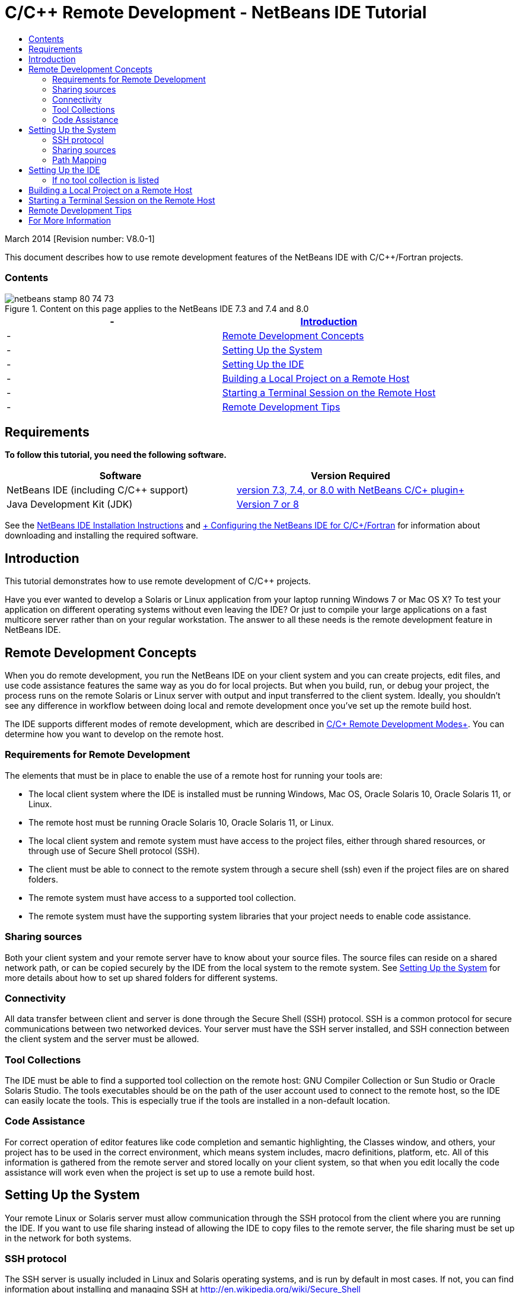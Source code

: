 // 
//     Licensed to the Apache Software Foundation (ASF) under one
//     or more contributor license agreements.  See the NOTICE file
//     distributed with this work for additional information
//     regarding copyright ownership.  The ASF licenses this file
//     to you under the Apache License, Version 2.0 (the
//     "License"); you may not use this file except in compliance
//     with the License.  You may obtain a copy of the License at
// 
//       http://www.apache.org/licenses/LICENSE-2.0
// 
//     Unless required by applicable law or agreed to in writing,
//     software distributed under the License is distributed on an
//     "AS IS" BASIS, WITHOUT WARRANTIES OR CONDITIONS OF ANY
//     KIND, either express or implied.  See the License for the
//     specific language governing permissions and limitations
//     under the License.
//

= C/C++ Remote Development - NetBeans IDE Tutorial
:jbake-type: tutorial
:jbake-tags: tutorials
:jbake-status: published
:toc: left
:toc-title:
:description: C/C++ Remote Development - NetBeans IDE Tutorial - Apache NetBeans

March 2014 [Revision number: V8.0-1]

This document describes how to use remote development features of the NetBeans IDE with C/C++/Fortran projects.


=== Contents

image::images/netbeans-stamp-80-74-73.png[title="Content on this page applies to the NetBeans IDE 7.3 and 7.4 and 8.0"]

|===
|-  |<<intro,Introduction>> 

|-  |<<concepts,Remote Development Concepts>> 

|-  |<<system,Setting Up the System>> 

|-  |<<setup,Setting Up the IDE>> 

|-  |<<workflow,Building a Local Project on a Remote Host>> 

|-  |<<terminal,Starting a Terminal Session on the Remote Host>> 

|-  |<<tips,Remote Development Tips>> 
|===


== Requirements

*To follow this tutorial, you need the following software.*

|===
|Software |Version Required 

|NetBeans IDE (including C/C++ support) |link:https://netbeans.org/downloads/index.html[+version 7.3, 7.4, or 8.0 with NetBeans C/C++ plugin+] 

|Java Development Kit (JDK) |link:http://www.oracle.com/technetwork/java/javase/downloads/index.html[+Version 7 or 8+] 
|===


See the link:../../../community/releases/80/install.html[+NetBeans IDE Installation Instructions+] and link:../../../community/releases/80/cpp-setup-instructions.html[+ Configuring the NetBeans IDE for C/C++/Fortran+]
for information about downloading and installing the required software.


== Introduction

This tutorial demonstrates how to use remote development of C/C++ projects.

Have you ever wanted to develop a Solaris or Linux application from your laptop running Windows 7 or Mac OS X? To test your application on different operating systems without even leaving the IDE? Or just to compile your large applications on a fast multicore server rather than on your regular workstation. The answer to all these needs is the remote development feature in NetBeans IDE.


== Remote Development Concepts

When you do remote development, you run the NetBeans IDE on your client system and you can create projects, edit files, and use code assistance features the same way as you do for local projects. But when you build, run, or debug your project, the process runs on the remote Solaris or Linux server with output and input transferred to the client system. Ideally, you shouldn't see any difference in workflow between doing local and remote development once you've set up the remote build host.

The IDE supports different modes of remote development, which are described in link:./remote-modes.html[+C/C++ Remote Development Modes+]. You can determine how you want to develop on the remote host.


=== Requirements for Remote Development

The elements that must be in place to enable the use of a remote host for running your tools are:

* The local client system where the IDE is installed must be running Windows, Mac OS, Oracle Solaris 10, Oracle Solaris 11, or Linux.
* The remote host must be running Oracle Solaris 10, Oracle Solaris 11, or Linux.
* The local client system and remote system must have access to the project files, either through shared resources, or through use of Secure Shell protocol (SSH).
* The client must be able to connect to the remote system through a secure shell (ssh) even if the project files are on shared folders.
* The remote system must have access to a supported tool collection.
* The remote system must have the supporting system libraries that your project needs to enable code assistance.


=== Sharing sources

Both your client system and your remote server have to know about your source files. The source files can reside on a shared network path, or can be copied securely by the IDE from the local system to the remote system. See <<system,Setting Up the System>> for more details about how to set up shared folders for different systems.


=== Connectivity

All data transfer between client and server is done through the Secure Shell (SSH) protocol. SSH is a common protocol for secure communications between two networked devices. Your server must have the SSH server installed, and SSH connection between the client system and the server must be allowed.


=== Tool Collections

The IDE must be able to find a supported tool collection on the remote host: GNU Compiler Collection or Sun Studio or Oracle Solaris Studio. The tools executables should be on the path of the user account used to connect to the remote host, so the IDE can easily locate the tools. This is especially true if the tools are installed in a non-default location.


=== Code Assistance

For correct operation of editor features like code completion and semantic highlighting, the Classes window, and others, your project has to be used in the correct environment, which means system includes, macro definitions, platform, etc. All of this information is gathered from the remote server and stored locally on your client system, so that when you edit locally the code assistance will work even when the project is set up to use a remote build host.


== Setting Up the System

Your remote Linux or Solaris server must allow communication through the SSH protocol from the client where you are running the IDE. If you want to use file sharing instead of allowing the IDE to copy files to the remote server, the file sharing must be set up in the network for both systems.


=== SSH protocol

The SSH server is usually included in Linux and Solaris operating systems, and is run by default in most cases. If not, you can find information about installing and managing SSH at link:http://en.wikipedia.org/wiki/Secure_Shell[+http://en.wikipedia.org/wiki/Secure_Shell+]

The IDE provides its own ssh client, so you do not need to install the ssh client on your local machine.

An SSH connection must be allowed between your client and server systems, which usually means port 22 must be open on the server. You may need root access or the help of your system administrator if port 22 is disabled.

SSH must be enabled between the systems even if you are not using the Automatic Copying or SFTP option to transfer the projects files to the remote server.


=== Sharing sources

If you do not already have file sharing set up between your Windows system and a Unix remote host for other uses, it is much simpler to use Automatic Copying or SFTP instead of file sharing for small to medium projects. If you are working on a large project with thousands of files that participate in the build, sharing makes more sense because copying would take a long time.

For Windows to UNIX® configuration there are two major ways of sharing sources:

* Samba server on UNIX system
* Windows Services for UNIX (SFU) package installed on Windows system


==== Organizing Sources Using Samba or SMB

A Samba server (open source version of SMB) allows a Windows user to map shared NFS folders as Windows network drives. The Samba package, or its equivalent SMB or CIFS, is included in most distributions of Linux and Solaris operating systems. If Samba is not included in your distribution, you can download it from link:http://www.samba.org/[+www.samba.org+].

If you have privileged access on your server, you can set up Samba yourself following the instructions at the following links. Otherwise you have to contact your system administrator.

* Oracle Solaris 11: link:https://blogs.oracle.com/paulie/entry/cifs_sharing_on_solaris_11[+https://blogs.oracle.com/paulie/entry/cifs_sharing_on_solaris_11+] for brief information. See link:http://docs.oracle.com/cd/E26502_01/html/E29004/smboverview.html[+Managing SMB File Sharing and Windows Interoperability in Oracle Solaris 11.1+] for full information.
* Oracle Solaris 10: link:http://blogs.oracle.com/timthomas/entry/enabling_and_configuring_samba_as[+http://blogs.oracle.com/timthomas/entry/enabling_and_configuring_samba_as+]
* Linux: link:http://www.linux.com/articles/58593[+http://www.linux.com/articles/58593+]

After starting Samba you can map your UNIX server's folders the same way as Windows folders.


==== Windows Services For UNIX (SFU)

Another option is Windows Services For UNIX, a set of utilities provided by Microsoft to access NFS filesystems from Windows. 
You can download them from link:http://www.microsoft.com/downloads/details.aspx?FamilyID=896c9688-601b-44f1-81a4-02878ff11778&displaylang=en[+Microsoft Download Center+] and read documentation at link:http://technet.microsoft.com/en-us/library/bb496506.aspx[+Windows Services for Unix page+].

The SFU package is not available for Windows Vista or Windows 7 users. Windows Vista and Windows 7 Enterprise and Ultimate Editions include the Services for Unix components, renamed to the Subsystem for UNIX-based applications (SUA), and Client for NFS v3. For more information, see link:http://en.wikipedia.org/wiki/Microsoft_Windows_Services_for_UNIX#Subsystem_for_UNIX-based_Applications_.28SUA.29[+http://en.wikipedia.org/wiki/Microsoft_Windows_Services_for_UNIX+]


==== Mac OS X configuration

Mac OS X includes support for connecting to Samba servers. Mac OS X can also mount NFS shares from a server.

You can use Finder > Go > Connect to Server and enter a server address.

To connect to SMB/CIFS (Windows) servers and shared folders, enter the server address in one of these forms:

[quote]
----
`smb://_DNSname/sharename_
smb://_IPaddress/sharename_`
----

You are prompted to enter the username and password for the shared folder. See link:http://support.apple.com/kb/ht1568[+How to Connect to Windows File Sharing (SMB)+] in the Apple knowledge base for more information.

To connect to an NFS server, type the server name and path to the NFS shared folder in one of these forms:

[quote]
----
`nfs://_servername/path/to/share/_
nfs://_IPaddress/path/to/share_`
----

For more information, see link:http://support.apple.com/kb/TA22243[+Using the Finder to Mount NFS Exports+] in the Apple knowledge base.

You are not prompted for your username and password, but authorization is checked against your Mac UID. The UID is a unique integer assigned to your username in Unix-like operating systems such as Mac OS X, Solaris, and Linux. To use NFS, the Mac UID must be the same as the UID of your account on the server.


==== UNIX-UNIX configuration

For file sharing between Solaris or Linux systems, you do not need any special setup. You just need to share a folder from one of the systems or you can use your home directory if it is mounted on a network file server and accessible from both systems.


=== Path Mapping

When using the shared sources model, you may need to map the location of the sources on the local host, to the path used on the remote host to get to the sources.

For example, consider this configuration:

* Solaris server  ``solserver``  with shared folder  ``/export/pub`` 
* Workstation running Windows XP with installed SFU and path  ``\\solserver\export\pub``  is mounted as drive  ``P:`` 
* Project source files located on  ``solserver``  in the folder  ``/export/pub/myproject`` 

In this case from the server point of view your source files are located in the  ``/export/pub/myproject`` . But from the client point of view the location of the source files is  ``P:\myproject`` . You need to let the IDE know that these paths are mapped: 
 ``/export/pub -> P:\`` 

You can edit the properties of the build host to set path mappings.

If you set up shared resources for source files before configuring the remote host in NetBeans IDE, the IDE will automatically find out the required path mappings for you in most cases.


== Setting Up the IDE

In the following example, the client host is a workstation running Windows Vista. The remote host named  ``edgard``  is a server running the Oracle Solaris operating system.

1. Open the Services window by choosing Window > Services.
2. Right-click the C/C++ Build Hosts node and select Add New Host.
image::images/remotedev-add-host.png[]In the New Remote Host Setup dialog box, the IDE discovers your local network's hosts. The host names are added to a table in the dialog box, and a green indicator tells you if they are running the SSH server.
3. Double-click the name of the server you want, or type the server name directly in the Hostname field. Click Next.
image::images/remotedev-setup-host.png[]
4. On the Setup Host screen, type the username that you use to log in to the remote host, and select an authentication method. For this tutorial, select Password and click Next.image::images/remotedev-setup-host-auth.png[]

If you want to use ssh keys, you must set them up outside the IDE first. Then you can specify the location to the ssh keys in the IDE, and the IDE can use the keys to make the ssh connection to the remote build host.

5. After a connection is made to the server, enter your password in the Authentication dialog box.
6. Optionally, click Remember Password to have the IDE encrypt and store the password on your local disk so you do not have to enter it each time the IDE connects to the remote host.

The IDE configures the remote host and looks for tool collections on the remote host.

7. When the host is successfully configured, a summary page shows information about the remote host: the platform, hostname, user name to log in, and the tool collections that were found.
image::images/remotedev-setup-host-summary.png[]
8. At the bottom of the summary page, two more options are displayed. If more than one tool collection was found, you can select one of the collections to be the Default Tool Collection.
9. For the Access project files via option:
* Select Automatic Copying if your client system and the remote build host do not have shared access to the project files. When you select Automatic Copying, the project files will be copied to your home directory on the server using the sftp command. This is known as simple remote development.
* Select System level file sharing if the client and server have access to the same folder. This is known as shared or mixed remote development.
* Select SFTP (on NetBeans 7.4 and 8.0 only) to use secure file transfer protocol to copy the project files to the remote host. Similar to Automatic Copying.
10. Click Finish to complete the wizard.
11. In the Services window, the new remote host is shown under the C/C++ Build Hosts node. Expand the node for the new host and you should have one or more tool collections in the Tool Collections list.
image::images/remotedev-remote-toolchain.png[]


=== If no tool collection is listed

Try the following tasks if you do not see any tool collections under the remote host node.

* On the remote host, add the tool collection's bin directory to your user path on the host. If no tool collections are available on the remote host, you must install the GNU compiler collection or the Sun Studio or Oracle Solaris Studio software on the remote host.
* When the path to the tool executables is on your remote host user path, you can try to set up the tool collection on the local system again. Right-click the host in the Services window and select Restore Default Tool Collections to have the IDE try to find tool collections on the remote host again.
* Alternatively, right-click the host in the Services window and select Add Tool Collection to specify or browse to the path to a tool collection on the remote host.

When you have a tool collection listed, you are done with creating your new remote build host.

In the next section, you can try simple remote development.


== Building a Local Project on a Remote Host

1. Create a new sample project by choosing File > New Project.
2. Expand Samples > C/C++ and select Welcome. Click Next.

This example does not use shared folders, so you can keep the suggested location for the project in the NetBeansProjects folder in the Windows user directory, which is not shared.

If you want to use shared source files, make sure that the Project Location you specify is a path shared with the remote server.

3. Select the new remote host for the Build Host. The Tool Collection list is updated to show the available tools on the remote host.
image::images/remotedev-new-project.png[]
4. Click Finish to create the project. 

The Welcome_1 project opens in the Projects window.

5. Place your mouse cursor over the name of the project in the Projects window to see that a tooltip shows the project location and the remote host that it is configured to build on.
6. Click the Build button on the toolbar or right-click the Welcome_1 project node and choose Build. The sample project will be built remotely on the selected build host.
7. Open the source file  ``welcome.cc`` .

In the following screenshot you can see that code assistance is working when you press Ctrl-Space with the cursor on the  ``argc``  symbol to see.

The Output window displays the name of the host where the application was built and the remote compilers and make utility that were used for building. The project files are in the user's  ``.netbeans/remote/``  directory on the remote host.

image::images/remotedev-built-small.png[]

There is almost no difference in workflow once you set up a remote host. You can use all editor features, build, run, test, and debug as you are used to doing locally.


== Starting a Terminal Session on the Remote Host

You can start a secure shell terminal session from within the IDE to connect to the remote system or the local system. This feature is especially convenient on Windows platforms, which do not support SSH natively.

1. On the left margin of the Output window, click the terminal icon. 
image::images/remotedev-terminal-icon.png[]

The IDE opens a Terminal tab in the working directory of the current project, whether it is local or remote. If the project is using a remote build host and you are already connected through the IDE, you do not need to login again.

image::images/remotedev-terminal.png[]

You can use the IDE internal terminal to do anything you might usually do in an SSH session to a remote host.

You can create new local or remote terminal sessions using the icons in the left margin of the Terminal tab, or using the menu option Window > Output > Terminal.


== Remote Development Tips

* You can switch the build host for a project by right-clicking the project node and selecting Set Build Host.
image::images/remotedev-set-remote-host-menu.png[]
* You can change the properties of a remote build host after initial setup, by right-clicking the host in the Services window and selecting Properties.
* If you are using a remote host to build and run an application with a graphical UI, you can select Enable X11 Forwarding in the hosts properties to that the UI can be seen on your local system while it runs on the remote host.
* If building your project remotely compiles libraries or generates other files in addition to the main build product, the IDE prompts you to download the files to the local system. You can select which changed files to download.
* You can work on projects in full remote mode where the project and the tools are on the remote host. See the IDE's integrated help or the article link:./remote-modes.html[+C/C++ Remote Development Modes+] for more information.
* You can access the remote host and tools information from the IDE's Tools menu as well as the Services window. Select Tools > Options > C/C++ > Build Tools and click the Edit button next to the Build Host list.
* When using file sharing for project files, you can map the local and remote paths to the shared folder through the Path Mapping feature. You can set the mapping by doing one of the following:
* In the Services window, open C/C++ Build Hosts, right-click the hostname and select Path Mapper.
* From IDE's Tools menu, choose Options > C/C++ > Build Tools, click Edit button, select the remote host and click the Path Mapping button.


== For More Information

See the following locations for more information:

* The Help menu in the IDE provides access to extensive information about using the IDE.

* The link:./remote-modes.html[+C/C++ Remote Development Modes article+] describes different ways to use remote development

* The link:https://netbeans.org/kb/trails/cnd.html[+C/C++ Learning Trail+] provides several articles and tutorials for developing in C/C++ in the IDE.

link:mailto:users@cnd.netbeans.org?subject=Feedback:%20C/C++%20Remote%20Development%20-%20NetBeans%20IDE%208.0%20Tutorial[+Send Feedback on This Tutorial+]


